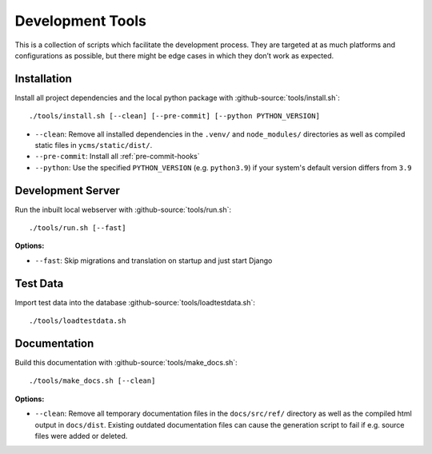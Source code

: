 .. Copyright [2019] [Integreat Project]
.. Copyright [2023] [YCMS]
..
.. Licensed under the Apache License, Version 2.0 (the "License");
.. you may not use this file except in compliance with the License.
.. You may obtain a copy of the License at
..
..     http://www.apache.org/licenses/LICENSE-2.0
..
.. Unless required by applicable law or agreed to in writing, software
.. distributed under the License is distributed on an "AS IS" BASIS,
.. WITHOUT WARRANTIES OR CONDITIONS OF ANY KIND, either express or implied.
.. See the License for the specific language governing permissions and
.. limitations under the License.

*****************
Development Tools
*****************

This is a collection of scripts which facilitate the development process.
They are targeted at as much platforms and configurations as possible, but there might be edge cases in which they don’t work as expected.

Installation
============

Install all project dependencies and the local python package with :github-source:`tools/install.sh`::

    ./tools/install.sh [--clean] [--pre-commit] [--python PYTHON_VERSION]

* ``--clean``: Remove all installed dependencies in the ``.venv/`` and ``node_modules/`` directories as well as compiled
  static files in ``ycms/static/dist/``.
* ``--pre-commit``: Install all :ref:`pre-commit-hooks`
* ``--python``: Use the specified ``PYTHON_VERSION`` (e.g. ``python3.9``) if your system's default version differs from ``3.9``

Development Server
==================

Run the inbuilt local webserver with :github-source:`tools/run.sh`::

    ./tools/run.sh [--fast]

**Options:**

* ``--fast``: Skip migrations and translation on startup and just start Django

Test Data
=========

Import test data into the database :github-source:`tools/loadtestdata.sh`::

    ./tools/loadtestdata.sh

Documentation
=============

Build this documentation with :github-source:`tools/make_docs.sh`::

    ./tools/make_docs.sh [--clean]

**Options:**

* ``--clean``: Remove all temporary documentation files in the ``docs/src/ref/`` directory
  as well as the compiled html output in ``docs/dist``. Existing outdated documentation files can cause the
  generation script to fail if e.g. source files were added or deleted.
